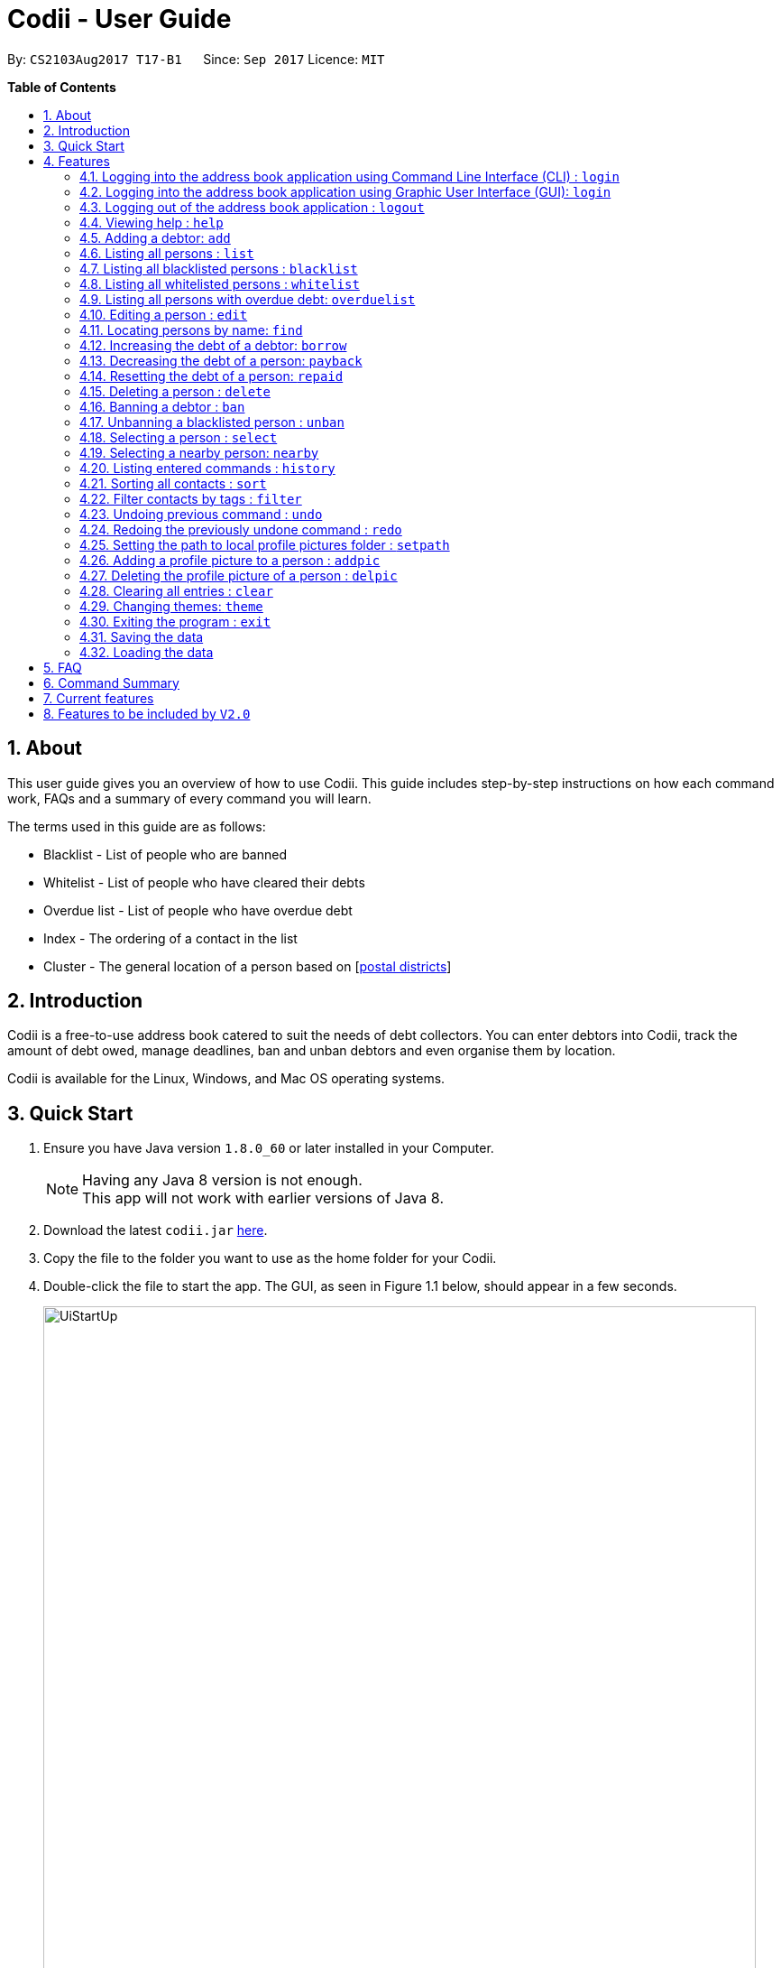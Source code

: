 ﻿= Codii - User Guide
:toc:
:toc-title:
:toc-placement: preamble
:sectnums:
:imagesDir: images
:stylesDir: stylesheets
:experimental:
ifdef::env-github[]
:tip-caption: :bulb:
:note-caption: :information_source:
endif::[]
:repoURL: https://github.com/CS2103AUG2017-T17-B1/main

By: `CS2103Aug2017 T17-B1`      Since: `Sep 2017`      Licence: `MIT`

**Table of Contents**

== About

This user guide gives you an overview of how to use Codii.
This guide includes step-by-step instructions on how each command work, FAQs and a summary of every command you will learn.

The terms used in this guide are as follows: +

* Blacklist - List of people who are banned +
* Whitelist - List of people who have cleared their debts +
* Overdue list - List of people who have overdue debt +
* Index - The ordering of a contact in the list +
* Cluster - The general location of a person based on [https://www.ura.gov.sg/realEstateIIWeb/resources/misc/list_of_postal_districts.htm[postal districts]]

== Introduction

Codii is a free-to-use address book catered to suit the needs of debt collectors. You can enter debtors into Codii,
track the amount of debt owed, manage deadlines, ban and unban debtors and even organise them by location.

Codii is available for the Linux, Windows, and Mac OS operating systems.

== Quick Start

.  Ensure you have Java version `1.8.0_60` or later installed in your Computer.
+
[NOTE]
Having any Java 8 version is not enough. +
This app will not work with earlier versions of Java 8.
+
.  Download the latest `codii.jar` link:{repoURL}/releases[here].
.  Copy the file to the folder you want to use as the home folder for your Codii.
.  Double-click the file to start the app. The GUI, as seen in Figure 1.1 below, should appear in a few seconds.
+
image::UiStartUp.PNG[width="790"]
_Figure 1.1 : Codii login page_
+
.  Log into the app using the format specified in the welcome screen. The application should look similar to Figure 1.2 after clicking on a person in the left panel.
+
image::Ui.png[width="790"]
_Figure 1.2 : Full information of the person that is selected in the left panel_
+
.  Type the command in the command box and press kbd:[Enter] to execute it. +
e.g. typing *`help`* and pressing kbd:[Enter] will open the help window.
.  Some example commands you can try:

* *`list`* : lists all contacts
* **`add`**`n/John Doe hp/98765432 home/60773707 e/johnd@example.com a/John street, block 123, #01-01 pc/321123 d/123 dl/11-12-2018` : adds a contact named `John Doe` to the Address Book.
* **`delete`**`3` : deletes the 3rd contact shown in the current list
* *`exit`* : exits the app

.  Refer to the link:#features[Features] section below for details of each command.

== Features

====
*Command Format*

* Words in `UPPER_CASE` are the parameters to be supplied by the user e.g. in `add n/NAME`, `NAME` is a parameter which can be used as `add n/John Doe`.
* Items in square brackets are optional e.g `n/NAME [t/TAG]` can be used as `n/John Doe t/friend` or as `n/John Doe`.
* Items with `…`​ after them can be used multiple times including zero times e.g. `[t/TAG]...` can be used as `{nbsp}` (i.e. 0 times), `t/friend`, `t/friend t/family` etc.
* Parameters can be in any order e.g. if the command specifies `n/NAME hp/HANDPHONE_NUMBER`, `hp/HANDPHONE_NUMBER n/NAME` is also acceptable.
====

// tag::login[]
=== Logging into the address book application using Command Line Interface (CLI) : `login`

Logs into the address book. +
Format: `login USERNAME PASSWORD`

[NOTE]
It is advisable to use the GUI login instead of the CLI login. +
The current implementation for password masking in the CLI login is less sophisticated than the GUI login.
This can lead to unexpected or incorrect behaviors such as inconsistent masking of password or being unable to log in when username and password are entered correctly. +
To reduce unexpected behaviors, users are advised to add or delete characters from the end of the command only. +
*The CLI login option is available for convenience only given that we want the user to be able to accomplish tasks faster using CLI than a GUI.*

Examples:

* `login userAcc_123 pa$$_Word!@#&`
* `login batMan_111 (Batcave.327+-)`

[NOTE]
Sample account to log into address book: +
Username: *loanShark97* +
Password: *hitMeUp123* +

// end::login[]

// tag::loginGUI[]
=== Logging into the address book application using Graphic User Interface (GUI): `login`

Logs into the address book. +
Format: `login`

1) Type `login` and press kbd:[Enter] in the command box. You should see the same welcome page as shown in Figure 1.3. +
2) Enter username and password in the respective fields. +
3) Press kbd:[Enter] or click the `Log in` button. +

To return to the command box, click the `Back to command box` button.

image::loginView.PNG[width="790"]
_Figure 1.3 : How the welcome screen looks like after `login` is entered in the command box_

[NOTE]
Sample account to log into address book: +
Username: *loanShark97* +
Password: *hitMeUp123* +

// end::loginGUI[]

// tag::logout[]
=== Logging out of the address book application : `logout`

Logs out of the address book. +
Format: `logout`
// end::logout[]

=== Viewing help : `help`

Format: `help`

=== Adding a debtor: `add`

Adds a debtor to the address book. Date borrowed for debtor is automatically +
noted down. The `Office phone`, `Deadline`, `Interest` and `Tag` fields are optional. +
Format: `add n/NAME hp/HANDPHONE_NUMBER home/HOME_PHONE_NUMBER e/EMAIL a/ADDRESS pc/POSTAL_CODE d/DEBT [op/OFFICE_PHONE_NUMBER] [dl/DEADLINE] [int/INTEREST] [t/TAG]...`

[TIP]
A debtor can have any number of tags (including 0)

Examples:

* `add n/John Doe hp/98765432 home/60773707 op/60073007 e/johnd@example.com a/John street, block 123, #01-01 pc/321123 d/123 dl/11-11-2018`
* `add n/Betsy Crowe t/friend e/betsycrowe@example.com a/Newgate Prison hp/81234567 home/61018123 pc/000001 d/1234 t/criminal`

=== Listing all persons : `list`

Shows a list of all persons in the address book. +
Format: `list`

// tag::blacklist[]
=== Listing all blacklisted persons : `blacklist`

Shows a list of all blacklisted persons in the address book. +
Format: `blacklist`
// end::blacklist[]

// tag::whitelist[]
=== Listing all whitelisted persons : `whitelist`

Shows a list of all whitelisted persons in the address book. +
Format: `whitelist`
// end::whitelist[]

// tag::overduelist[]
=== Listing all persons with overdue debt: `overduelist`

Shows a list of all persons with overdue debt in the address book. +
Format: `overduelist`
// end::overduelist[]

=== Editing a person : `edit`

Edits an existing debtor, blacklisted/whitelisted contact in the address book. +
Format: `edit [INDEX] [n/NAME] [hp/HANDPHONE_NUMBER] [home/HOME_PHONE_NUMBER] [op/OFFICE_PHONE_NUMBER] [e/EMAIL] [a/ADDRESS] [pc/POSTAL_CODE] [d/DEBT] [td/TOTAL DEBT] [dl/DEADLINE] [int/INTEREST] [t/TAG]...`

****
* Edits the person at the specified `INDEX`. The index refers to the index number shown in the last person listing. The index *must be a positive integer* (e.g. 1, 2, 3, ...)
* If no index is specified, the currently selected person is edited instead.
* At least one of the optional fields, other than `INDEX`, must be provided.
* Existing values will be updated to the input values.
* The date of debt borrowed cannot be edited.
* The total debt cannot be set to zero.
* When editing tags, the existing tags of the person will be removed i.e adding of tags is not cumulative.
* You can remove all the person's tags by typing `t/` without specifying any tags after it.
****

Examples:

* `edit 1 p/91234567 pc/333111 e/johndoe@example.com` +
Edits the phone number, postal code, and email address of the 1st person to be `91234567`, `333111`, and `johndoe@example.com` respectively.
* `edit 2 n/Betsy Crower t/` +
Edits the name of the 2nd person to be `Betsy Crower` and clears all existing tags.
* `list` +
`select 1` +
`edit n/Peeta Pen` +
Edits the name of the 1st person in the address book to be `Peeta Pen`.

=== Locating persons by name: `find`

Finds persons whose names contain any of the given keywords. +
Format: `find KEYWORD [MORE_KEYWORDS]`

****
* The search is case insensitive. e.g `hans` will match `Hans`
* The order of the keywords does not matter. e.g. `Hans Bo` will match `Bo Hans`
* Only the name is searched.
* Only full words will be matched e.g. `Han` will not match `Hans`
* Persons matching at least one keyword will be returned (i.e. `OR` search). e.g. `Hans Bo` will return `Hans Gruber`, `Bo Yang`
****

Examples:

* `find John` +
Returns `john` and `John Doe`
* `find Betsy Tim John` +
Returns any person having names `Betsy`, `Tim`, or `John`

// tag::borrow[]
=== Increasing the debt of a debtor: `borrow`

Increases the debt of a debtor by the amount entered. +
Format: `borrow [INDEX] AMOUNT`

****
* Increases the debt and total debt of the debtor at the specified `INDEX` by `AMOUNT`. The index refers to the index number shown in the last person listing. The index *must be a positive integer* (e.g. 1, 2, 3, ...)
* If no index is specified, the debt of the currently selected person is updated instead.
* `AMOUNT` has to be in dollars and cents. For example: `500.50` which represents $500.50.
* This command also sets the date repaid to `NOT REPAID` if the person previously fully repaid his/her debts.
****

Examples:

* `borrow 1 500` +
Increases the debt of the 1st person by $500.
* `borrow 2 1000.10` +
Increases the debt of the 2nd person by $1000.10.
* `list` +
`select 2` +
`borrow 234` +
Increases the debt of the 2nd person by $234.
// end::borrow[]

// tag::payback[]
=== Decreasing the debt of a person: `payback`

Decreases the debt of a person by the amount entered. +
Format: `payback [INDEX] AMOUNT`

****
* Decreases the debt of the person at the specified `INDEX` by `AMOUNT`. The index refers to the index number shown in the last person listing. The index *must be a positive integer* (e.g. 1, 2, 3, ...)
* If no index is specified, the debt of the currently selected person is updated instead.
* `AMOUNT` has to be in dollars and cents. For example: `600.15` which represents $600.15.
* `AMOUNT` repaid cannot be more than the debt owed by the person at the specifiec `INDEX`.
* If a person fully repays his/her debts, the date repaid will be set to the day that this command was entered. Also, the person will be listed in the whitelist if he/she is not blacklisted.
****

Examples:

* `payback 1 500` +
Decreases the debt of the 1st person by $500.
* `payback 2 1000.10` +
Decreases the debt of the 2nd person by $1000.10.
* `list` +
`select 3` +
`payback 234` +
Decreases the debt of the 3rd person by $234.
// end::payback[]

// tag::repaid[]
=== Resetting the debt of a person: `repaid`

Resets the debt of a person to zero and sets the date repaid field of that person. +
Format: `repaid [INDEX]`

****
* Resets the debt of the person at the specified `INDEX` to zero. The index refers to the index number shown in the last person listing. The index *must be a positive integer* (e.g. 1, 2, 3, …​)
* If no index is specified, the debt of the currently selected person is resetted instead.
****

Examples:

* `repaid 1` +
Resets the debt of the 1st person to zero and sets the date of repayment in his/her record.
* `select 2` +
`repaid` +
Resets the debt of the 2nd person to zero and sets the date of repayment in his/her record.
// tag::repaid[]

=== Deleting a person : `delete`

Deletes the specified person from the address book. +
Format: `delete [INDEX]`

****
* Deletes the person at the specified `INDEX`. The index refers to the index number shown in the most recent listing. The index *must be a positive integer* (e.g. 1, 2, 3, ...)
* If no index is specified, the currently selected person is deleted instead.
****

Examples:

* `list` +
`delete 2` +
Deletes the 2nd person in the address book.
* `find Betsy` +
`delete 1` +
Deletes the 1st person in the results of the `find` command.
* `list` +
`select 4` +
`delete` +
Deletes the 4th person in the address book.

=== Banning a debtor : `ban`

Adds the specified debtor from current records to blacklist. +
Format: 'ban [INDEX]'

****
* Bans the person at the specified `INDEX`.
* The index refers to the index number shown in the most recent listing.
* The index *must be a positive integer* (e.g. 1, 2, 3, ...)
* If no index is specified, the currently selected person is banned instead.
****

Examples:

* `list` +
`ban 2` +
Adds the 2nd person in the address book to blacklist.
* `find Betsy` +
`ban 1` +
Adds the 1st person in the results of the `find` command to blacklist.
* `select 3` +
`ban` +
Adds the 3rd person in the address book to blacklist.

=== Unbanning a blacklisted person : `unban`

Removes the specified person from blacklist. +
Format: 'unban [INDEX]'

****
* Unbans the person at the specified `INDEX`.
* The index refers to the index number shown in the most recent listing.
* The index *must be a positive integer* (e.g. 1, 2, 3, ...)
* If no index is specified, the currently selected person is unbanned instead.
****

Examples:

* `blacklist` +
`unban 2` +
Removes the 2nd person from blacklist.
* `find Betsy` +
`unban 1` +
Removes the 1st person in the results of the `find` command from blacklist.
* `select 3` +
`unban` +
Removes the 3rd person in the address book from blacklist.

=== Selecting a person : `select`

Selects the person identified by the index number used in the last person listing. +
Format: `select [INDEX]`

****
* Selects the person and loads the full information of the person at the specified `INDEX`.
* The index refers to the index number shown in the most recent listing.
* The index *must be a positive integer* (e.g. 1, 2, 3, ...)
* If no index is specified, the next person in the last person listing is selected instead.
* If no index is specified, and no one was selected, the first person in the last person listing is selected instead.
****

Examples:

* `list` +
`select 2` +
Selects the 2nd person in the address book.
* `find Betsy` +
`select 1` +
Selects the 1st person in the results of the `find` command. +
`select` +
Selects the first person in the last person listing.

// tag::nearby[]
=== Selecting a nearby person: `nearby`

Selects the person identified by the index number used in the listing of nearby contacts of currently selected person, +
Format: `nearby INDEX`

****
* A person must be selected before this command is called.
* Selects the person and loads the full information of the person at the specified `INDEX`.
* The index refers to the index number shown in the nearby contacts listing.
* The index *must be a positive integer*(e.g. 1, 2, 3, ...)
****

Examples:

* `list` +
`select 2` +
`nearby 1` +
Selects the 1st person in the same `cluster` as the previously selected person.
// end::nearby[]

=== Listing entered commands : `history`

Lists all the commands that you have entered in reverse chronological order. +
Format: `history`

[NOTE]
====
Pressing the kbd:[&uarr;] and kbd:[&darr;] arrows will display the previous and next input respectively in the command box.
====

// tag::sort[]
=== Sorting all contacts : `sort`

Sorts all the contacts in the address book in specified order. If no order is specified, the contacts are sorted in ascending lexographical order. +
Format: `sort [ORDERING]`

****
* Valid orderings are: `name`, `cluster`, `deadline` and `debt`.
* If no ordering is specified, the address book will be sorted by name.
****

Examples:

* `sort` +
Sorts the contacts in the address book by name.
* `sort cluster` +
Sorts the contacts in the address book by their postal districts.
// end::sort[]

// tag::filter[]
=== Filter contacts by tags : `filter`

Filters contacts in the address book according to the tags specified. +
Format: `filter TAG1 TAG2 ...`

****
* Contacts which contain *at least one* of the tags specified will be shown in the list.
** e.g. A person in the address book, Alex, has two tags: `friendly` and `cooperative`. When the command `filter friendly` is entered, Alex will be shown in the filtered list.
****

Examples:

* `filter friendly` +
Displays contacts with the `friendly` tag.
* `filter tricky violent dishonest` +
Displays contacts who have at least one of these three tags: `tricky`, `violent`, `dishonest`.
// end::filter[]

// tag::undoredo[]
=== Undoing previous command : `undo`

Restores the address book to the state before the previous _undoable_ command was executed. +
Format: `undo`

[NOTE]
====
Undoable commands: those commands that modify the address book's content (`add`, `delete`, `edit` and `clear`).
====

Examples:

* `delete 1` +
`list` +
`undo` (reverses the `delete 1` command) +

* `select 1` +
`list` +
`undo` +
The `undo` command fails as there are no undoable commands executed previously.

* `delete 1` +
`clear` +
`undo` (reverses the `clear` command) +
`undo` (reverses the `delete 1` command) +

=== Redoing the previously undone command : `redo`

Reverses the most recent `undo` command. +
Format: `redo`

Examples:

* `delete 1` +
`undo` (reverses the `delete 1` command) +
`redo` (reapplies the `delete 1` command) +

* `delete 1` +
`redo` +
The `redo` command fails as there are no `undo` commands executed previously.

* `delete 1` +
`clear` +
`undo` (reverses the `clear` command) +
`undo` (reverses the `delete 1` command) +
`redo` (reapplies the `delete 1` command) +
`redo` (reapplies the `clear` command) +
// end::undoredo[]

// tag::setpath[]
=== Setting the path to local profile pictures folder : `setpath`

Sets the folder location to access and import debtors' profile pictures. +
Paths should be absolute paths and not relative ones. Also, paths should point to the folder rather than the picture itself. +

It is recommended to create a folder and fill it up with the necessary profile pictures for the application. If there is a need to add a new picture, it should be added into this specific folder. +

The folder should only contain pictures with the `.jpg` extension. Moreover, the pictures should be named after the debtors in the application's database. +

For example, for the debtor Alex Yeoh, the name of her picture should be `AlexYeoh.jpg` +
As for the debtor Bernice Yu, the name of her picture should be `BerniceYu.jpg` +

If it is necessary to change the location of the folder, the `setpath` command should be used again to indicate this change in location of the profile pictures folder. +

Format: `setpath [PATH]`

Examples:

* `setpath C:/Users/acer/Desktop/SE/profilepic/` +
* `setpath C:/Users/acer/Desktop/SE/profilepic` +
* `setpath C:\Users\acer\Desktop\SE\profilepic\` +
* `setpath C:\Users\acer\Desktop\SE\profilepic` +
* `setpath out/production/resources/images/` +
* `setpath out/production/resources/images` +
* `setpath out\production\resources\images\` +
* `setpath out\production\resources\images` +
// end::setpath[]

// tag::addpic[]
=== Adding a profile picture to a person : `addpic`

Adds a user specified profile picture to the specified person. +

A path to the pictures folder must first be set using the `setpath` command +
The picture of the debtor should already be present in this folder and should be named after the debtor himself. +

Examples: +

Roy Balakrishnan's picture should be named as `RoyBalakrishnan` and the extension of the file should be `.jpg` +

Full file name: `RoyBalakrishnan.jpg` +

Herbert He's picture should be named as `HerbertHe` and the extension of the file should be `.jpg` +

Full file name: `HerbertHe.jpg` +

Format to add picture to the selected person : 'addpic [INDEX]'

****
* Adds a profile picture to the person at the specified `INDEX`.
* The index refers to the index number shown in the most recent listing.
* The index *must be a positive integer* (e.g. 1, 2, 3, ...)
* If no index is specified, the command acts on the currently selected person.
****

Examples:

* `list` +
`setpath C:\Users\acer\Desktop\SE1\profilepic` +
`addpic 2` +
Adds a picture to the 2nd person in masterlist.
* `find Betsy` +
`setpath C:\Users\acer\Desktop\SE2\profilepic` +
`addpic 1` +
Adds a profile picture to the 1st person from the results of the `find` command.
* `select 3` +
`setpath C:\Users\acer\Desktop\SE7\profilepic` +
`addpic` +
Adds a profile picture to the 3rd person from the masterlist in the address book.
// end::addpic[]

// tag::delpic[]
=== Deleting the profile picture of a person : `delpic`

Removes the profile picture of the specified person. +
Format: 'delpic [INDEX]'

****
* Removes the profile picture of the person at the specified `INDEX`.
* The index refers to the index number shown in the most recent listing.
* The index *must be a positive integer* (e.g. 1, 2, 3, ...)
* If no index is specified, the command acts on currently selected person.
****

Examples:

* `list` +
`delpic 2` +
Deletes the picture of the 2nd person in masterlist.
* `find Betsy` +
`delpic 1` +
Deletes the profile picture of the 1st person from the results of the `find` command.
* `select 3` +
`delpic` +
Deletes the profile picture of the 3rd person from the masterlist in the address book.
// end::delpic[]

=== Clearing all entries : `clear`

Clears all entries from the address book. +
Format: `clear`

// tag::theme[]
=== Changing themes: `theme`

Changes between the two available themes shown below in Figures 4.25.1 and 4.25.2 below. +
Format: `theme`

image::Ui.png[width="790"]
_Figure 4.25.1 : Dark theme (default)_

image::BrightTheme.PNG[width="790"]
_Figure 4.25.2 : Bright theme_
// end::theme[]

=== Exiting the program : `exit`

Exits the program. +
Format: `exit`

// tag::saveload[]
=== Saving the data

Address book data are saved in the hard disk automatically after any command that changes the data. +
There is no need to save manually. +
If address book data can be loaded successfully, backup address book data is saved upon starting the program.

=== Loading the data

If the data file does not exist or cannot be read:
[none]
* Backup data file will be loaded, if available and readable.
+
[none]
* If backup data is unavailable:
+
[none]
** You will be given a sample address book.
+
[none]
* If backup data exists but cannot be read :
+
[none]
** You will be given an empty address book.

[NOTE]
====
To quickly revert address book data to the state of last use:
[none]
* 1. Delete addressbook.xml.
+
[none]
* 2. Rename addressbook.xml-backup.xml to addressbook.xml.
====
// end::saveload[]

== FAQ

*Q*: How do I transfer my data to another Computer? +
*A*: Install the app in the other computer and overwrite the empty data file it creates with the file that contains the data of your previous Address Book folder. +

*Q*: What is the difference between `repaid` command and `payback` command? +
*A*: `repaid` command completely clears a debtor's debt while `payback` clears a specified amount. In both cases, when the debt reaches zero, the person is
transferred to whitelist and date repaid is set to the date the command is executed. +

*Q*: If I `delete` someone from the `masterlist`, will he/she be deleted from the other lists as well? +
*A*: Yes. +

*Q*: Is it possible to send a blacklisted person to the `whitelist`? +
*A*: No. You have to `unban` the person prior to sending him/her to the `whitelist`. +

*Q*: When will a debtor's `debt` be accrued by his/her loan's interest rate? +
*A*: As of now, the default date to accrue is on the first day of the month. +

*Q*: If I execute the `sort` command in the `masterlist`, will the other lists be sorted as well? +
*A*: Yes. +

== Command Summary

A quick summary of all available commands for your easy reference:

* *Login* : `login USERNAME PASSWORD` +
e.g. `login userAcc_123 pa$$_Word!@#&`
* *Login using GUI* : `login` +
e.g. See Figure 1.3:

image::loginView.PNG[width="790"]
_Figure 1.3 : How the welcome screen looks like after `login` is entered in the command box_

* *Logout* : `logout`
* *Add* : `add n/NAME hp/HANDPHONE_NUMBER home/HOME_PHONE_NUMBER e/EMAIL a/ADDRESS pc/POSTAL_CODE d/DEBT [op/OFFICE_PHONE_NUMBER] [dl/DEADLINE] [int/INTEREST] [t/TAG]...` +
e.g. `add n/James Ho p/22224444 e/jamesho@example.com a/123, Clementi Rd pc/123466 d/123 dl/11-03-2017 t/friend t/colleague`
* *Clear* : `clear`
* *Borrow* : `borrow [INDEX] AMOUNT` +
e.g. `borrow 1 500.50`
* *Pay back* : `payback [INDEX] AMOUNT` +
e.g. `payback 1 500.50`
* *Repaid* : `repaid [INDEX]` +
e.g. `payback 1`
* *Delete* : `delete [INDEX]` +
e.g. `delete 3`
* *Ban* : `ban [INDEX]` +
e.g. `ban 3`
* *Unban* : `unban [INDEX]` +
e.g. `unban 3`
* *Edit* : `edit [INDEX] [n/NAME] [hp/HANDPHONE_NUMBER] [home/HOME_PHONE_NUMBER] [op/OFFICE_PHONE_NUMBER] [e/EMAIL] [a/ADDRESS] [pc/POSTAL_CODE] [d/DEBT] [td/TOTAL DEBT] [dl/DEADLINE] [int/INTEREST] [t/TAG]...` +
e.g. `edit 2 n/James Lee e/jameslee@example.com`
* *Find* : `find KEYWORD [MORE_KEYWORDS]` +
e.g. `find James Jake`
* *List* : `list`
* *Blacklist* : `blacklist`
* *Whitelist* : `whitelist`
* *Overduelist* : `overduelist`
* *Help* : `help`
* *Select* : `select [INDEX]` +
e.g.`select 2`
* *History* : `history`
* *Nearby* : `nearby INDEX` +
e.g. `nearby 2`
* *Sort* : `sort [ORDERING]` +
e.g. `sort debt`
* *Add Picture*  : `addpic [INDEX]` +
e.g. `addpic 2`
* *Delete Picture*  : `delpic [INDEX]` +
e.g. `delpic 2`
* *Setpath* : `setpath [PATH]` +
e.g. `setpath C:/Users/acer/Desktop/SE/profilepic/` +
e.g. `setpath C:/Users/acer/Desktop/SE/profilepic` +
e.g. `setpath C:\Users\acer\Desktop\SE\profilepic\` +
e.g. `setpath C:\Users\acer\Desktop\SE\profilepic` +
* *Filter* : `filter TAG1 TAG2 ...` +
e.g `filter friendly cooperative`
* *Undo* : `undo`
* *Redo* : `redo`
* *Theme* : `theme`

== Current features

* `Add` a person (since v1.0)
* `Delete` a person (since v1.0)
* Have a help screen with detailed instructions (since v1.0)
* Add tags to contacts (since v1.0)
* `Edit` contacts (since v1.0)
* `Find` contacts by name (since v1.0)
* Automatic backup storage (since v1.0)
* `Debt` field (since v1.0)
* Prevent duplicate contacts (since v1.0)

* `Login` command (since v1.1)
* Password masking (since v1.1)
* `Postal code` field (since v1.1)
* `Deadline` field (since v1.1)
* `Date borrowed` field (since v1.1)
* `Blacklist` (since v1.1)
* Full info panel (since v1.1)
* `Ban` and `Unban` a person (since v1.1)

* `Nearby` command (since v1.2)
* `Borrow` command (since v1.2)
* Display nearby contacts (since v1.2)
* `Interest` field (since v1.2)

* `Sort` by various fields (since v1.3)
* `Payback` command (since v1.3)
* `Repaid` command (since v1.3)
* `Whitelist` command (since v1.3)
* `Logout` command (since v1.3)
* Person's debts are automatically incremented according to the interest rate of their loan (since v1.3)

* Filter contacts by tags (since v1.4)
* Replace `Phone` field with `Handphone`, `Home phone` and `Office phone` (since v1.4)
* List of people who have overdue debts. (since v1.4)
* A progress bar to indicate how much of the person's debt has been paid off. (since v1.4)

* Profile pictures of clients shown next to their details. (since v1.5)
* Different appearance themes (since v1.5)

== Features to be included by `V2.0`

* A feature to export a person's contact in another format.
* `Help` command that displays screenshots of positive examples.
* Able to view the last login time.
* Able to impose different periods of ban on a specified person in the blacklist
* 2FA authentication for login and every other important actions.
* Validity checks on client's personal information.
* Email notifications when the user's account in logged in from an unknown device.
* An automated journey scheduler.
* 'Add-log' button that generates specific date and time.
* A file uploading feature.
* Random generation of a contact from the cleared list.
* Feature to create a custom field.
* Have unique tag colors for each tag and have tag colors in the info panel match the ones in the person card.

